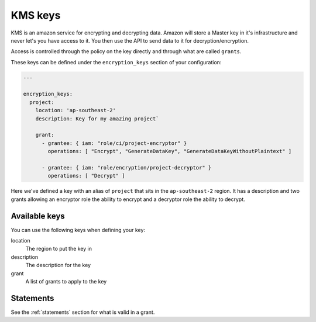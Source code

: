 .. _kms_keys:

KMS keys
========

KMS is an amazon service for encrypting and decrypting data. Amazon will store a
Master key in it's infrastructure and never let's you have access to it. You
then use the API to send data to it for decryption/encryption.

Access is controlled through the policy on the key directly and through what
are called ``grants``.

These keys can be defined under the ``encryption_keys`` section of your
configuration:

.. code-block:: yaml

    ---

    encryption_keys:
      project:
        location: 'ap-southeast-2'
        description: Key for my amazing project`

        grant:
          - grantee: { iam: "role/ci/project-encryptor" }
            operations: [ "Encrypt", "GenerateDataKey", "GenerateDataKeyWithoutPlaintext" ]

          - grantee: { iam: "role/encryption/project-decryptor" }
            operations: [ "Decrypt" ]

Here we've defined a key with an alias of ``project`` that sits in the
``ap-southeast-2`` region. It has a description and two grants allowing an
encryptor role the ability to encrypt and a decryptor role the ability to
decrypt.

Available keys
--------------

You can use the following keys when defining your key:

location
    The region to put the key in

description
    The description for the key

grant
    A list of grants to apply to the key

Statements
----------

See the :ref:`statements` section for what is valid in a grant.

